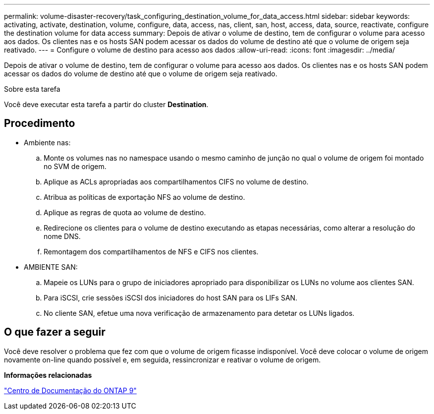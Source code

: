 ---
permalink: volume-disaster-recovery/task_configuring_destination_volume_for_data_access.html 
sidebar: sidebar 
keywords: activating, activate, destination, volume, configure, data, access, nas, client, san, host, access, data, source, reactivate, configure the destination volume for data access 
summary: Depois de ativar o volume de destino, tem de configurar o volume para acesso aos dados. Os clientes nas e os hosts SAN podem acessar os dados do volume de destino até que o volume de origem seja reativado. 
---
= Configure o volume de destino para acesso aos dados
:allow-uri-read: 
:icons: font
:imagesdir: ../media/


[role="lead"]
Depois de ativar o volume de destino, tem de configurar o volume para acesso aos dados. Os clientes nas e os hosts SAN podem acessar os dados do volume de destino até que o volume de origem seja reativado.

.Sobre esta tarefa
Você deve executar esta tarefa a partir do cluster *Destination*.



== Procedimento

* Ambiente nas:
+
.. Monte os volumes nas no namespace usando o mesmo caminho de junção no qual o volume de origem foi montado no SVM de origem.
.. Aplique as ACLs apropriadas aos compartilhamentos CIFS no volume de destino.
.. Atribua as políticas de exportação NFS ao volume de destino.
.. Aplique as regras de quota ao volume de destino.
.. Redirecione os clientes para o volume de destino executando as etapas necessárias, como alterar a resolução do nome DNS.
.. Remontagem dos compartilhamentos de NFS e CIFS nos clientes.


* AMBIENTE SAN:
+
.. Mapeie os LUNs para o grupo de iniciadores apropriado para disponibilizar os LUNs no volume aos clientes SAN.
.. Para iSCSI, crie sessões iSCSI dos iniciadores do host SAN para os LIFs SAN.
.. No cliente SAN, efetue uma nova verificação de armazenamento para detetar os LUNs ligados.






== O que fazer a seguir

Você deve resolver o problema que fez com que o volume de origem ficasse indisponível. Você deve colocar o volume de origem novamente on-line quando possível e, em seguida, ressincronizar e reativar o volume de origem.

*Informações relacionadas*

https://docs.netapp.com/ontap-9/index.jsp["Centro de Documentação do ONTAP 9"]
